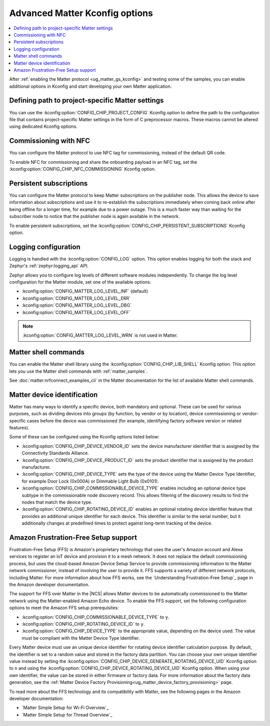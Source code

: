 .. _ug_matter_device_advanced_kconfigs:

Advanced Matter Kconfig options
###############################

.. contents::
   :local:
   :depth: 2

After :ref:`enabling the Matter protocol <ug_matter_gs_kconfig>` and testing some of the samples, you can enable additional options in Kconfig and start developing your own Matter application.

Defining path to project-specific Matter settings
=================================================

You can use the :kconfig:option:`CONFIG_CHIP_PROJECT_CONFIG` Kconfig option to define the path to the configuration file that contains project-specific Matter settings in the form of C preprocessor macros.
These macros cannot be altered using dedicated Kconfig options.

.. _ug_matter_configuring_optional_nfc:

Commissioning with NFC
======================

You can configure the Matter protocol to use NFC tag for commissioning, instead of the default QR code.

To enable NFC for commissioning and share the onboarding payload in an NFC tag, set the :kconfig:option:`CONFIG_CHIP_NFC_COMMISSIONING` Kconfig option.

.. _ug_matter_configuring_optional_persistent_subscriptions:

Persistent subscriptions
========================

You can configure the Matter protocol to keep Matter subscriptions on the publisher node.
This allows the device to save information about subscriptions and use it to re-establish the subscriptions immediately when coming back online after being offline for a longer time, for example due to a power outage.
This is a much faster way than waiting for the subscriber node to notice that the publisher node is again available in the network.

To enable persistent subscriptions, set the :kconfig:option:`CONFIG_CHIP_PERSISTENT_SUBSCRIPTIONS` Kconfig option.

.. _ug_matter_configuring_optional_log:

Logging configuration
=====================

Logging is handled with the :kconfig:option:`CONFIG_LOG` option.
This option enables logging for both the stack and Zephyr's :ref:`zephyr:logging_api` API.

Zephyr allows you to configure log levels of different software modules independently.
To change the log level configuration for the Matter module, set one of the available options:

* :kconfig:option:`CONFIG_MATTER_LOG_LEVEL_INF` (default)
* :kconfig:option:`CONFIG_MATTER_LOG_LEVEL_ERR`
* :kconfig:option:`CONFIG_MATTER_LOG_LEVEL_DBG`
* :kconfig:option:`CONFIG_MATTER_LOG_LEVEL_OFF`

.. note::
    :kconfig:option:`CONFIG_MATTER_LOG_LEVEL_WRN` is not used in Matter.

.. _ug_matter_configuring_optional_shell:

Matter shell commands
=====================

You can enable the Matter shell library using the :kconfig:option:`CONFIG_CHIP_LIB_SHELL` Kconfig option.
This option lets you use the Matter shell commands with :ref:`matter_samples`.

See :doc:`matter:nrfconnect_examples_cli` in the Matter documentation for the list of available Matter shell commands.

.. _ug_matter_configuring_device_identification:

Matter device identification
============================

Matter has many ways to identify a specific device, both mandatory and optional.
These can be used for various purposes, such as dividing devices into groups (by function, by vendor or by location), device commissioning or vendor-specific cases before the device was commissioned (for example, identifying factory software version or related features).

Some of these can be configured using the Kconfig options listed below:

* :kconfig:option:`CONFIG_CHIP_DEVICE_VENDOR_ID` sets the device manufacturer identifier that is assigned by the Connectivity Standards Alliance.
* :kconfig:option:`CONFIG_CHIP_DEVICE_PRODUCT_ID` sets the product identifier that is assigned by the product manufacturer.
* :kconfig:option:`CONFIG_CHIP_DEVICE_TYPE` sets the type of the device using the Matter Device Type Identifier, for example Door Lock (0x000A) or Dimmable Light Bulb (0x0101).
* :kconfig:option:`CONFIG_CHIP_COMMISSIONABLE_DEVICE_TYPE` enables including an optional device type subtype in the commissionable node discovery record.
  This allows filtering of the discovery results to find the nodes that match the device type.
* :kconfig:option:`CONFIG_CHIP_ROTATING_DEVICE_ID` enables an optional rotating device identifier feature that provides an additional unique identifier for each device.
  This identifier is similar to the serial number, but it additionally changes at predefined times to protect against long-term tracking of the device.

.. _ug_matter_configuring_ffs:

Amazon Frustration-Free Setup support
=====================================

Frustration-Free Setup (FFS) is Amazon's proprietary technology that uses the user's Amazon account and Alexa services to register an IoT device and provision it to a mesh network.
It does not replace the default commissioning process, but uses the cloud-based Amazon Device Setup Service to provide commissioning information to the Matter network commissioner, instead of involving the user to provide it.
FFS supports a variety of different network protocols, including Matter.
For more information about how FFS works, see the `Understanding Frustration-Free Setup`_ page in the Amazon developer documentation.

The support for FFS over Matter in the |NCS| allows Matter devices to be automatically commissioned to the Matter network using the Matter-enabled Amazon Echo device.
To enable the FFS support, set the following configuration options to meet the Amazon FFS setup prerequisites:

* :kconfig:option:`CONFIG_CHIP_COMMISSIONABLE_DEVICE_TYPE` to ``y``.
* :kconfig:option:`CONFIG_CHIP_ROTATING_DEVICE_ID` to ``y``.
* :kconfig:option:`CONFIG_CHIP_DEVICE_TYPE` to the appropriate value, depending on the device used.
  The value must be compliant with the Matter Device Type Identifier.

Every Matter device must use an unique device identifier for rotating device identifier calculation purpose.
By default, the identifier is set to a random value and stored in the factory data partition.
You can choose your own unique identifier value instead by setting the :kconfig:option:`CONFIG_CHIP_DEVICE_GENERATE_ROTATING_DEVICE_UID` Kconfig option to ``n`` and using the :kconfig:option:`CONFIG_CHIP_DEVICE_ROTATING_DEVICE_UID` Kconfig option.
When using your own identifier, the value can be stored in either firmware or factory data.
For more information about the factory data generation, see the :ref:`Matter Device Factory Provisioning<ug_matter_device_factory_provisioning>` page.

To read more about the FFS technology and its compatibility with Matter, see the following pages in the Amazon developer documentation:

* `Matter Simple Setup for Wi-Fi Overview`_
* `Matter Simple Setup for Thread Overview`_
